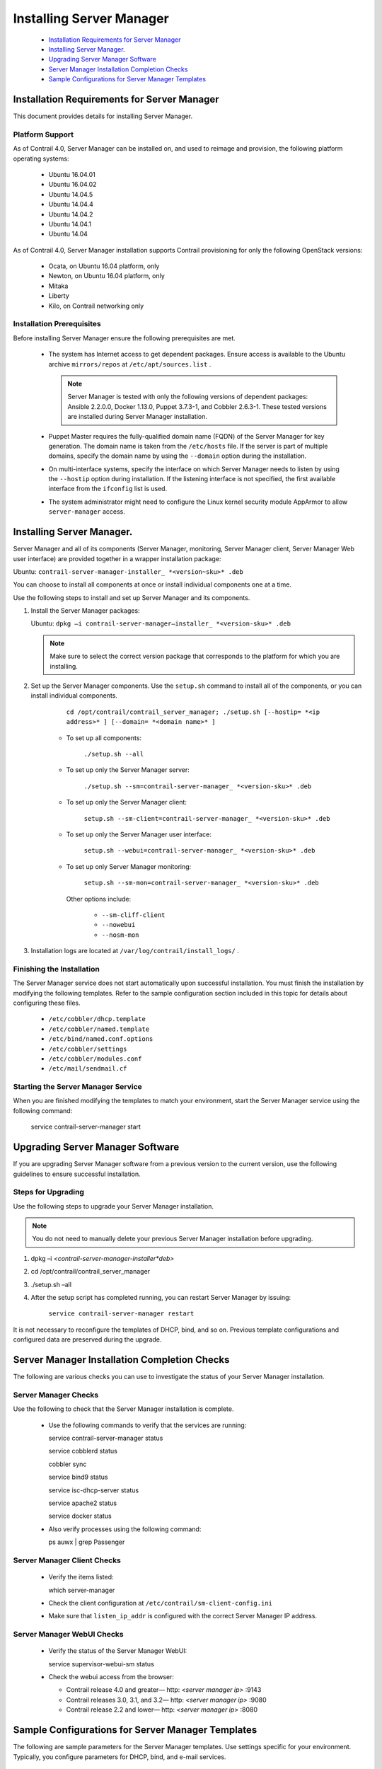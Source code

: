 
=========================
Installing Server Manager
=========================

   -  `Installation Requirements for Server Manager`_ 


   -  `Installing Server Manager.`_ 


   -  `Upgrading Server Manager Software`_ 


   -  `Server Manager Installation Completion Checks`_ 


   -  `Sample Configurations for Server Manager Templates`_ 




Installation Requirements for Server Manager
============================================

This document provides details for installing Server Manager.



Platform Support
----------------

As of Contrail 4.0, Server Manager can be installed on, and used to reimage and provision, the following platform operating systems:

   - Ubuntu 16.04.01


   - Ubuntu 16.04.02


   - Ubuntu 14.04.5


   - Ubuntu 14.04.4


   - Ubuntu 14.04.2


   - Ubuntu 14.04.1


   - Ubuntu 14.04


As of Contrail 4.0, Server Manager installation supports Contrail provisioning for only the following OpenStack versions:

   - Ocata, on Ubuntu 16.04 platform, only


   - Newton, on Ubuntu 16.04 platform, only


   - Mitaka


   - Liberty


   - Kilo, on Contrail networking only




Installation Prerequisites
--------------------------

Before installing Server Manager ensure the following prerequisites are met.

   - The system has Internet access to get dependent packages. Ensure access is available to the Ubuntu archive ``mirrors/repos`` at ``/etc/apt/sources.list`` .


     .. note:: Server Manager is tested with only the following versions of dependent packages: Ansible 2.2.0.0, Docker 1.13.0, Puppet 3.7.3-1, and Cobbler 2.6.3-1. These tested versions are installed during Server Manager installation.




   - Puppet Master requires the fully-qualified domain name (FQDN) of the Server Manager for key generation. The domain name is taken from the ``/etc/hosts`` file. If the server is part of multiple domains, specify the domain name by using the ``--domain`` option during the installation.


   - On multi-interface systems, specify the interface on which Server Manager needs to listen by using the ``--hostip`` option during installation. If the listening interface is not specified, the first available interface from the ``ifconfig`` list is used.


   - The system administrator might need to configure the Linux kernel security module AppArmor to allow ``server-manager`` access.




Installing Server Manager.
==========================

Server Manager and all of its components (Server Manager, monitoring, Server Manager client, Server Manager Web user interface) are provided together in a wrapper installation package:

Ubuntu: ``contrail-server-manager-installer_ *<version~sku>* .deb``  

You can choose to install all components at once or install individual components one at a time.

Use the following steps to install and set up Server Manager and its components.


#. Install the Server Manager packages:

   Ubuntu: ``dpkg –i contrail-server-manager–installer_ *<version-sku>* .deb`` 


   .. note:: Make sure to select the correct version package that corresponds to the platform for which you are installing.





#. Set up the Server Manager components. Use the ``setup.sh`` command to install all of the components, or you can install individual components.

      ``cd /opt/contrail/contrail_server_manager; ./setup.sh [--hostip= *<ip address>* ] [--domain= *<domain name>* ]`` 

     - To set up all components:

         ``./setup.sh --all`` 


     - To set up only the Server Manager server:

              ``./setup.sh --sm=contrail-server-manager_ *<version-sku>* .deb``  


     - To set up only the Server Manager client:

              ``setup.sh --sm-client=contrail-server-manager_ *<version-sku>* .deb`` 


     - To set up only the Server Manager user interface:

              ``setup.sh --webui=contrail-server-manager_ *<version-sku>* .deb`` 


     - To set up only Server Manager monitoring:

            ``setup.sh --sm-mon=contrail-server-manager_ *<version-sku>* .deb``  


      Other options include:

         -  ``--sm-cliff-client`` 


         -  ``--nowebui`` 


         -  ``--nosm-mon`` 




#. Installation logs are located at ``/var/log/contrail/install_logs/`` .




Finishing the Installation
--------------------------

The Server Manager service does not start automatically upon ​successful installation. You must finish the installation by modifying the following templates. Refer to the sample configuration section included in this topic for details about configuring these files.

   -  ``/etc/cobbler/dhcp.template`` 


   -  ``/etc/cobbler/named.template`` 


   -  ``/etc/bind/named.conf.options`` 


   -  ``/etc/cobbler/settings`` 


   -  ``/etc/cobbler/modules.conf`` 


   -  ``/etc/mail/sendmail.cf`` 




Starting the Server Manager Service
-----------------------------------

When you are finished modifying the templates to match your environment, start the Server Manager service using the following command:

  service contrail-server-manager start



Upgrading Server Manager Software
=================================

If you are upgrading Server Manager software from a previous version to the current version, use the following guidelines to ensure successful installation.



Steps for Upgrading
-------------------

Use the following steps to upgrade your Server Manager installation.


.. note:: You do not need to manually delete your previous Server Manager installation before upgrading.




#.   dpkg –i *<contrail-server-manager-installer*deb>* 



#.   cd /opt/contrail/contrail_server_manager



#.   ./setup.sh –all



#. After the setup script has completed running, you can restart Server Manager by issuing:

    ``service contrail-server-manager restart`` 


It is not necessary to reconfigure the templates of DHCP, bind, and so on. Previous template configurations and configured data are preserved during the upgrade.



Server Manager Installation Completion Checks
=============================================

The following are various checks you can use to investigate the status of your Server Manager installation.



Server Manager Checks
---------------------

Use the following to check that the Server Manager installation is complete.

   - Use the following commands to verify that the services are running:

     service contrail-server-manager status

     service cobblerd status

     cobbler sync

     service bind9 status

     service isc-dhcp-server status

     service apache2 status

     service docker status


   - Also verify processes using the following command:

     ps auwx | grep Passenger




Server Manager Client Checks
----------------------------

   - Verify the items listed:

     which server-manager


   - Check the client configuration at ``/etc/contrail/sm-client-config.ini``  


   - Make sure that ``listen_ip_addr`` is configured with the correct Server Manager IP address.




Server Manager WebUI Checks
---------------------------

   - Verify the status of the Server Manager WebUI:

     service supervisor-webui-sm status


   - Check the webui access from the browser:

     - Contrail release 4.0 and greater—  http: *<server manager ip>* :9143


     - Contrail releases 3.0, 3.1, and 3.2—  http: *<server manager ip>* :9080


     - Contrail release 2.2 and lower—  http: *<server manager ip>* :8080





Sample Configurations for Server Manager Templates
==================================================

The following are sample parameters for the Server Manager templates. Use settings specific for your environment. Typically, you configure parameters for DHCP, bind, and e-mail services.



Sample Settings
---------------
::

 bind_master: 10.XX.11.6

 manage_forward_zones: ['contrail.juniper.net']

 manage_reverse_zones: ['10.XX.11']

 next_server: 10.XX.11.6

 server: 10.XX.11.6





Sample dhcp.template File
-------------------------

Add Server Manager hooks into the dhcp.template file, so that when DHCP actions occur, such as commit, release, or expire, the Server Manager is notified. The DHCP servers are detected on the Server Manager and the *Discovered* status is maintained.

Use the following sample to help define the subnet blocks that the DHCP server needs to support:

 https://github.com/Juniper/contrail-server-manager/blob/master/src/cobbler/dhcp.template 


.. note:: Your DHCP template must have a separate block for each subnet for which Server Manager will be the DHCP server.





Sample named.conf.options File
------------------------------

Use the following sample to help configure the ``/etc/bind/named.conf.options`` :

https://github.com/Juniper/contrail-server-manager/blob/master/src/cobbler/named.conf.options.u 

You can also configure the following parameter:
   
::

 forwarders {
 0.0.0.0;
 };  





Sample named.template File
--------------------------

Use the following sample to help configure the ``/etc/cobbler/named.template`` :

 https://github.com/Juniper/contrail-server-manager/blob/master/src/cobbler/named.template 



The sendmail.cf File
--------------------

The ``sendmail.cf`` template is present with a juniper.net configuration. Populate it with configuration specific to your environment. The Server Manager uses the template to generate e-mails when reimaging or provisioning is completed.

**Related Documentation**

-  `Using Server Manager to Automate Provisioning`_ 

-  `Using the Server Manager Web User Interface`_ 

- – EXTERNAL LINK. PLEASE RE-INSERT. –

.. _Using Server Manager to Automate Provisioning: topic-92560.html

.. _Using the Server Manager Web User Interface: topic-96137.html

.. _Installing and Using Server Manager Lite: topic-120572.html

.. _https://github.com/Juniper/contrail-server-manager/blob/master/src/cobbler/dhcp.template: 

.. _https://github.com/Juniper/contrail-server-manager/blob/master/src/cobbler/named.conf.options.u: 

.. _https://github.com/Juniper/contrail-server-manager/blob/master/src/cobbler/named.template: 
